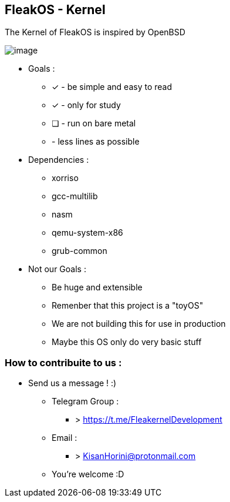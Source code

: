 


== FleakOS - Kernel 

The Kernel of FleakOS is inspired by OpenBSD 

image::images/image.png[]


* Goals : 
** [*] - be simple and easy to read
** [x] - only for study
** [ ] - run on bare metal
** - less lines as possible

* Dependencies :
** xorriso
** gcc-multilib
** nasm
** qemu-system-x86
** grub-common

* Not our Goals :
** Be huge and extensible
** Remenber that this project is a "toyOS" 
** We are not building this for use in production
** Maybe this OS only do very basic stuff 


=== How to contribuite to us :

* Send us a message !  :)
** Telegram Group : 
*** > https://t.me/FleakernelDevelopment
** Email :
*** > KisanHorini@protonmail.com

**  You're welcome :D


